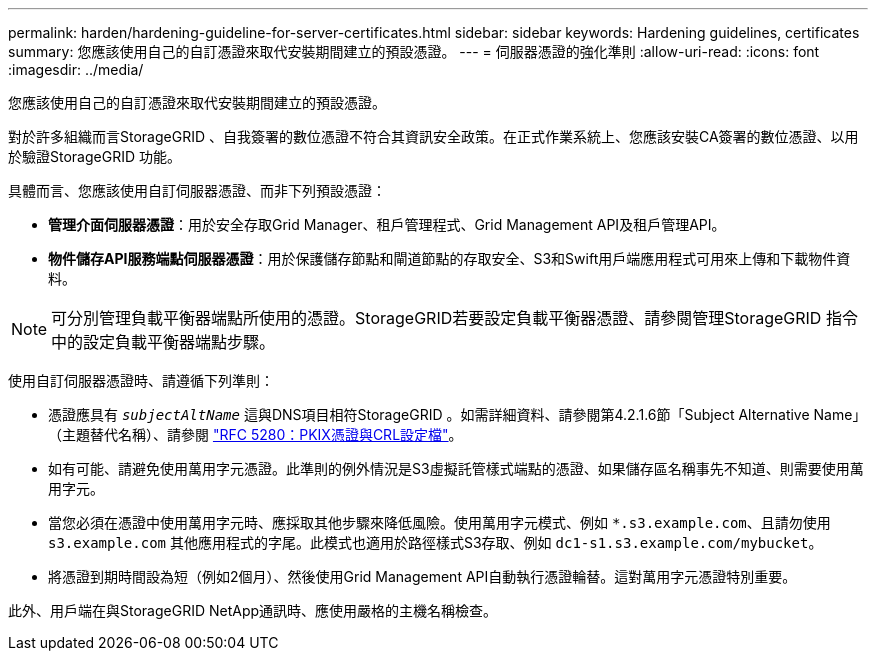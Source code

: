 ---
permalink: harden/hardening-guideline-for-server-certificates.html 
sidebar: sidebar 
keywords: Hardening guidelines, certificates 
summary: 您應該使用自己的自訂憑證來取代安裝期間建立的預設憑證。 
---
= 伺服器憑證的強化準則
:allow-uri-read: 
:icons: font
:imagesdir: ../media/


[role="lead"]
您應該使用自己的自訂憑證來取代安裝期間建立的預設憑證。

對於許多組織而言StorageGRID 、自我簽署的數位憑證不符合其資訊安全政策。在正式作業系統上、您應該安裝CA簽署的數位憑證、以用於驗證StorageGRID 功能。

具體而言、您應該使用自訂伺服器憑證、而非下列預設憑證：

* *管理介面伺服器憑證*：用於安全存取Grid Manager、租戶管理程式、Grid Management API及租戶管理API。
* *物件儲存API服務端點伺服器憑證*：用於保護儲存節點和閘道節點的存取安全、S3和Swift用戶端應用程式可用來上傳和下載物件資料。



NOTE: 可分別管理負載平衡器端點所使用的憑證。StorageGRID若要設定負載平衡器憑證、請參閱管理StorageGRID 指令中的設定負載平衡器端點步驟。

使用自訂伺服器憑證時、請遵循下列準則：

* 憑證應具有 `_subjectAltName_` 這與DNS項目相符StorageGRID 。如需詳細資料、請參閱第4.2.1.6節「Subject Alternative Name」（主題替代名稱）、請參閱 https://tools.ietf.org/html/rfc5280#section-4.2.1.6["RFC 5280：PKIX憑證與CRL設定檔"^]。
* 如有可能、請避免使用萬用字元憑證。此準則的例外情況是S3虛擬託管樣式端點的憑證、如果儲存區名稱事先不知道、則需要使用萬用字元。
* 當您必須在憑證中使用萬用字元時、應採取其他步驟來降低風險。使用萬用字元模式、例如 `*.s3.example.com`、且請勿使用 `s3.example.com` 其他應用程式的字尾。此模式也適用於路徑樣式S3存取、例如 `dc1-s1.s3.example.com/mybucket`。
* 將憑證到期時間設為短（例如2個月）、然後使用Grid Management API自動執行憑證輪替。這對萬用字元憑證特別重要。


此外、用戶端在與StorageGRID NetApp通訊時、應使用嚴格的主機名稱檢查。
